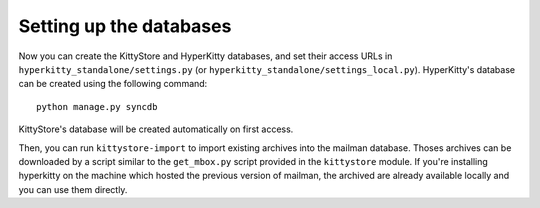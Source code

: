 Setting up the databases
========================

Now you can create the KittyStore and HyperKitty databases, and set their
access URLs in ``hyperkitty_standalone/settings.py`` (or
``hyperkitty_standalone/settings_local.py``). HyperKitty's database can be
created using the following command::

    python manage.py syncdb

KittyStore's database will be created automatically on first access.

Then, you can run ``kittystore-import`` to import existing archives into the
mailman database. Thoses archives can be downloaded by a script similar to the
``get_mbox.py`` script provided in the ``kittystore`` module. If you're
installing hyperkitty on the machine which hosted the previous version of
mailman, the archived are already available locally and you can use them
directly.

